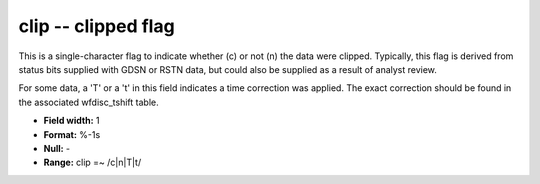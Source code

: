 .. _css3.1-clip_attributes:

**clip** -- clipped flag
------------------------

This is a single-character flag to indicate whether (c) or
not (n) the data were clipped.  Typically, this flag is
derived from status bits supplied with GDSN or RSTN data,
but could also be supplied as a result of analyst review.

For some data, a 'T' or a 't' in this field indicates
a time correction was applied.  The exact correction
should be found in the associated wfdisc_tshift table.

* **Field width:** 1
* **Format:** %-1s
* **Null:** -
* **Range:** clip =~ /c|n|T|t/
